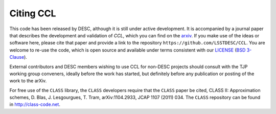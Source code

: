 **********
Citing CCL
**********

This code has been released by DESC, although it is still under active development.
It is accompanied by a journal paper that describes the development and validation of `CCL`,
which you can find on the `arxiv <https://arxiv.org/abs/1812.05995>`_. If you make use of
the ideas or software here, please cite that paper and provide a link to the repository
``https://github.com/LSSTDESC/CCL``. You are welcome to re-use the code, which is open source and
available under terms consistent with our `LICENSE <https://github.com/LSSTDESC/CCL/blob/master/LICENSE>`_
(`BSD 3-Clause <https://opensource.org/licenses/BSD-3-Clause>`_).

External contributors and DESC members wishing to use CCL for non-DESC projects
should consult with the TJP working group conveners, ideally before the work has
started, but definitely before any publication or posting of the work to the arXiv.

For free use of the ``CLASS`` library, the ``CLASS`` developers require that the
``CLASS`` paper be cited, CLASS II: Approximation schemes, D. Blas, J. Lesgourgues, T. Tram, arXiv:1104.2933, JCAP 1107 (2011) 034.
The ``CLASS`` repository can be found in http://class-code.net.
